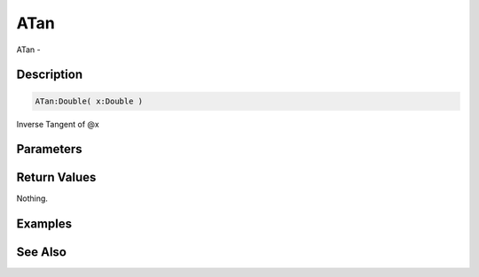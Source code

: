 .. _func_maths_atan:

====
ATan
====

ATan - 

Description
===========

.. code-block:: blitzmax

    ATan:Double( x:Double )

Inverse Tangent of @x

Parameters
==========

Return Values
=============

Nothing.

Examples
========

See Also
========



